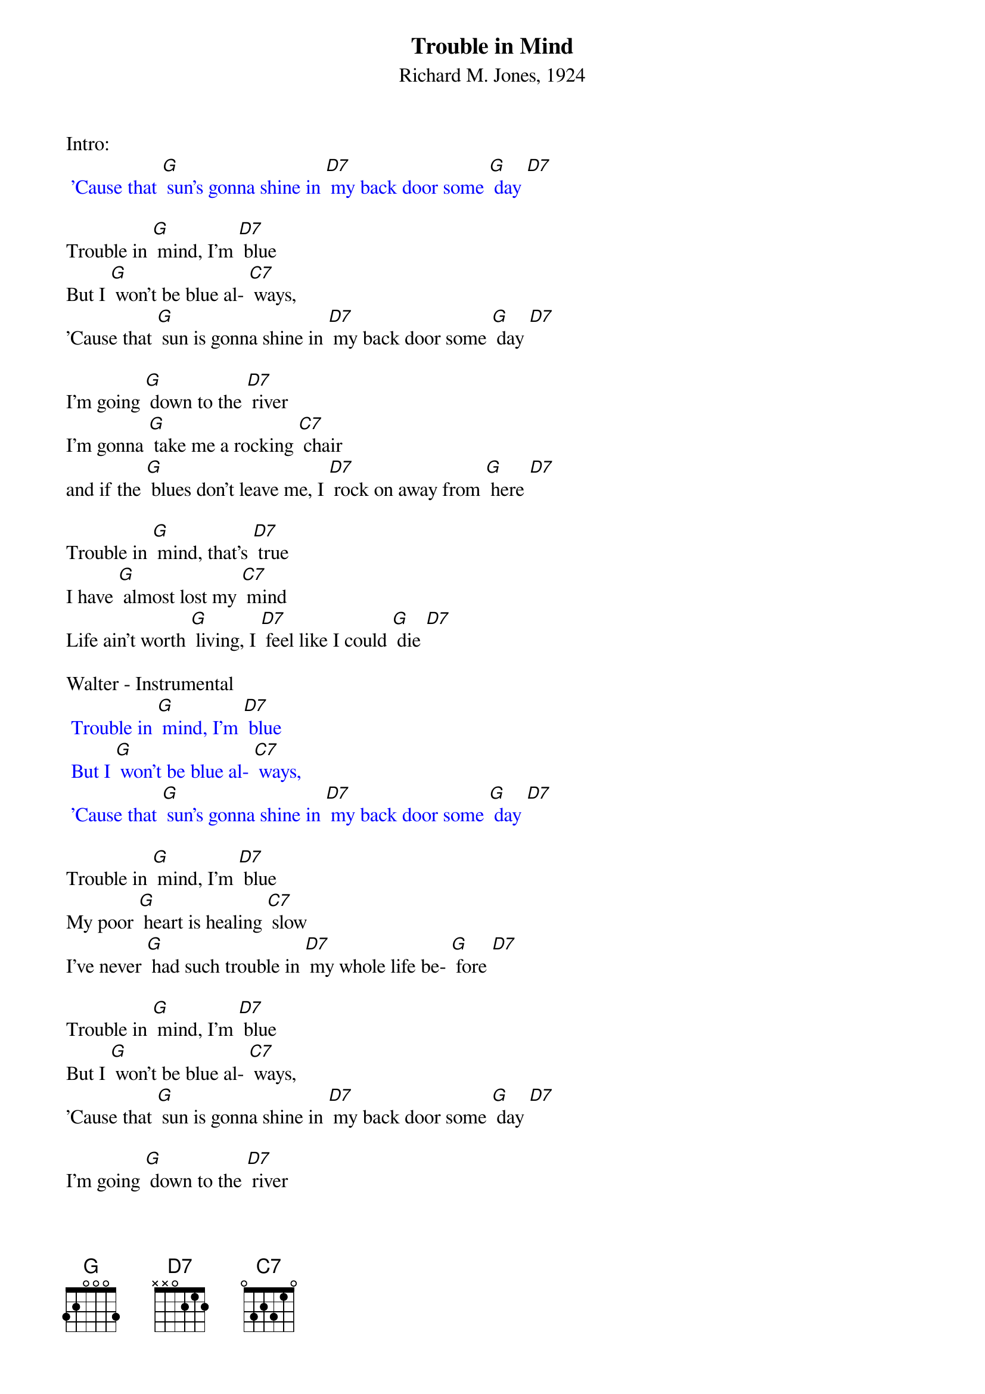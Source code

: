 {t:Trouble in Mind}
{st:Richard M. Jones, 1924}

Intro:
{textcolour: blue}
 'Cause that [G] sun's gonna shine in [D7] my back door some [G] day [D7]
{textcolour}

Trouble in [G] mind, I'm [D7] blue
But I [G] won't be blue al- [C7] ways,
'Cause that [G] sun is gonna shine in [D7] my back door some [G] day [D7]

I'm going [G] down to the [D7] river
I'm gonna [G] take me a rocking [C7] chair
and if the [G] blues don't leave me, I [D7] rock on away from [G] here [D7]

Trouble in [G] mind, that's [D7] true
I have [G] almost lost my [C7] mind
Life ain't worth [G] living, I [D7] feel like I could [G] die [D7]

Walter - Instrumental
{textcolour: blue}
 Trouble in [G] mind, I'm [D7] blue
 But I [G] won't be blue al- [C7] ways,
 'Cause that [G] sun's gonna shine in [D7] my back door some [G] day [D7]
{textcolour}

Trouble in [G] mind, I'm [D7] blue
My poor [G] heart is healing [C7] slow
I've never [G] had such trouble in [D7] my whole life be- [G] fore [D7]

Trouble in [G] mind, I'm [D7] blue
But I [G] won't be blue al- [C7] ways,
'Cause that [G] sun is gonna shine in [D7] my back door some [G] day [D7]

I'm going [G] down to the [D7] river
I'm gonna [G] take me a rocking [C7] chair
and if the [G] blues don't leave me, I [D7] rock on away from [G] here [D7]

Walter - Instrumental
{textcolour: blue}
 Trouble in [G] mind, I'm [D7] blue
 But I [G] won't be blue al- [C7] ways,
 'Cause that [G] sun's gonna shine in [D7] my back door some [G] day [D7]
{textcolour}

I'm gonna [G] lay my [D7] head
On some [G] lonesome railroad [C7] line
And let that [G] 2:19 special [D7] ease my troubled [G] mind [D7]

Trouble in [G] mind, I'm [D7] blue
But I [G] won't be blue al- [C7] ways,
'Cause that [G] sun's gonna shine in [D7] my back door some [G] day [D7]

Trouble in [G] mind, that's [D7] true
I have [G] almost lost my [C7] mind
Life ain't worth [G] living, I [D7] feel like I could [G] die [D7]

Trouble in [G] mind, I'm [D7] blue,
But I [G] won't be blue al- [C7] ways
Cause that [G] sun is gonna shine in [D7] my back door
Cause that [G] sun is gonna shine in [C7] my back door
Cause that [G] sun is gonna shine in [D7] my back door some [G] day [D7] [G]

{textcolour: blue}
 Trouble in [G] mind, I'm [D7] blue
 My poor [G] heart is healing [C7] slow
 I've never [G] had such trouble in [D7] my whole life
 I've never [G] had such trouble in [C7] my whole life
 I've never [G] had such trouble in [D7] my whole life be- [G] fore [D7] [G]
{textcolour}

